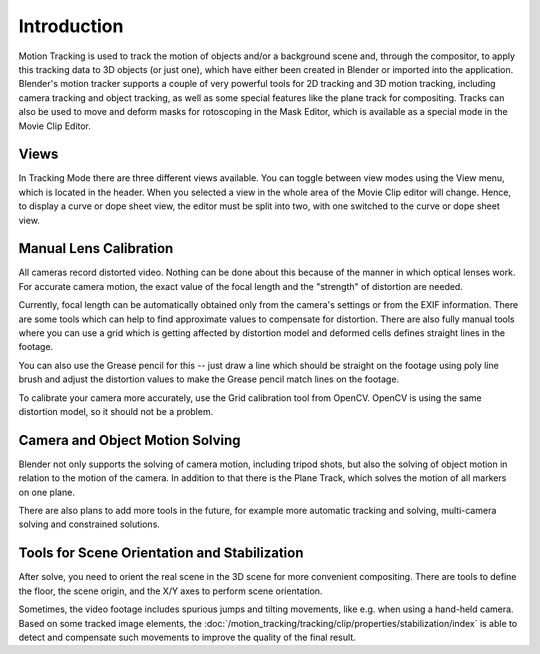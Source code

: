 
************
Introduction
************

Motion Tracking is used to track the motion of objects and/or a background scene and, through the compositor,
to apply this tracking data to 3D objects (or just one), which have either been created in Blender or
imported into the application. Blender's motion tracker supports a couple of very powerful tools for 2D tracking and
3D motion tracking, including camera tracking and object tracking, as well as some special features like the plane
track for compositing. Tracks can also be used to move and deform masks for rotoscoping in the Mask Editor,
which is available as a special mode in the Movie Clip Editor.


Views
=====

In Tracking Mode there are three different views available. You can toggle between view modes using
the View menu, which is located in the header.
When you selected a view in the whole area of the Movie Clip editor will change.
Hence, to display a curve or dope sheet view, the editor must be split into two,
with one switched to the curve or dope sheet view.


Manual Lens Calibration
=======================

All cameras record distorted video.
Nothing can be done about this because of the manner in which optical lenses work.
For accurate camera motion,
the exact value of the focal length and the "strength" of distortion are needed.

Currently, focal length can be automatically obtained only from the camera's settings or
from the EXIF information.
There are some tools which can help to find approximate values to compensate for distortion.
There are also fully manual tools where you can use a grid which is getting affected by distortion model and
deformed cells defines straight lines in the footage.

You can also use the Grease pencil for this -- just draw a line which should be straight on the footage using poly
line brush and adjust the distortion values to make the Grease pencil match lines on the footage.

To calibrate your camera more accurately, use the Grid calibration tool from OpenCV.
OpenCV is using the same distortion model, so it should not be a problem.


Camera and Object Motion Solving
================================

Blender not only supports the solving of camera motion, including tripod shots,
but also the solving of object motion in relation to the motion of the camera.
In addition to that there is the Plane Track, which solves the motion of all markers on one plane.

There are also plans to add more tools in the future, for example more automatic tracking and solving,
multi-camera solving and constrained solutions.


Tools for Scene Orientation and Stabilization
=============================================

After solve, you need to orient the real scene in the 3D scene for more convenient compositing.
There are tools to define the floor, the scene origin, and the X/Y axes to perform scene orientation.

Sometimes, the video footage includes spurious jumps and tilting movements, like e.g. when using a hand-held camera.
Based on some tracked image elements,
the :doc:`/motion_tracking/tracking/clip/properties/stabilization/index`
is able to detect and compensate such movements to improve the quality of the final result.
